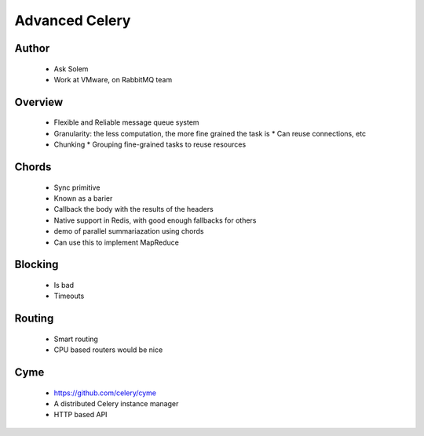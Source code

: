 ===============
Advanced Celery
===============

Author
------
  * Ask Solem
  * Work at VMware, on RabbitMQ team

Overview
--------
  * Flexible and Reliable message queue system
  * Granularity: the less computation, the more fine grained the task is
    * Can reuse connections, etc
  * Chunking
    * Grouping fine-grained tasks to reuse resources

Chords
------
  * Sync primitive
  * Known as a barier
  * Callback the body with the results of the headers
  * Native support in Redis, with good enough fallbacks for others
  * demo of parallel summariazation using chords
  * Can use this to implement MapReduce
  
Blocking
--------
  * Is bad
  * Timeouts

Routing
-------
  * Smart routing
  * CPU based routers would be nice

Cyme
----
  * https://github.com/celery/cyme
  * A distributed Celery instance manager
  * HTTP based API
  
